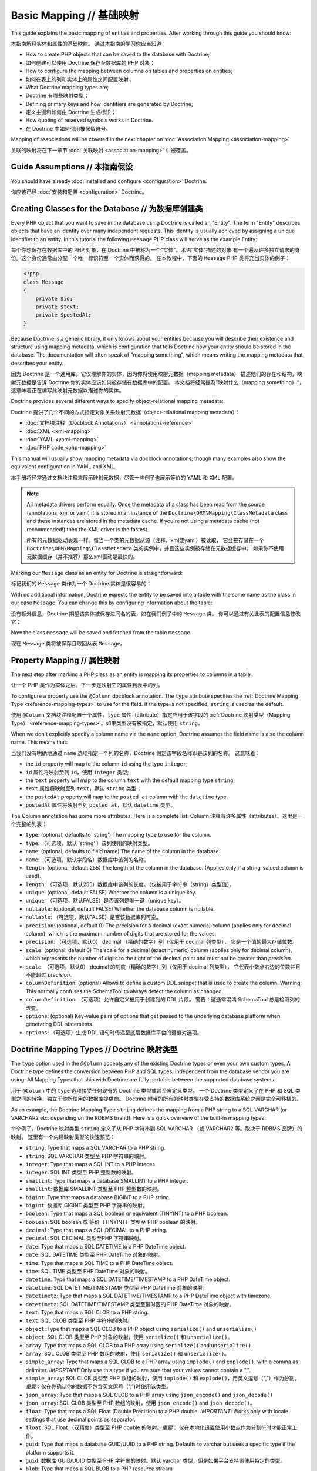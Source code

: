 Basic Mapping // 基础映射
==============================

This guide explains the basic mapping of entities and properties.
After working through this guide you should know:

本指南解释实体和属性的基础映射。
通过本指南的学习你应当知道：

- How to create PHP objects that can be saved to the database with Doctrine;
- 如何创建可以使用 Doctrine 保存至数据库的 PHP 对象；
- How to configure the mapping between columns on tables and properties on
  entities;
- 如何在表上的列和实体上的属性之间配置映射；
- What Doctrine mapping types are;
- Doctrine 有哪些映射类型；
- Defining primary keys and how identifiers are generated by Doctrine;
- 定义主键和如何由 Doctrine 生成标识；
- How quoting of reserved symbols works in Doctrine.
- 在 Doctrine 中如何引用被保留符号。

Mapping of associations will be covered in the next chapter on
:doc:`Association Mapping <association-mapping>`.

关联的映射将在下一章节 :doc:`关联映射 <association-mapping>` 中被覆盖。

Guide Assumptions // 本指南假设
------------------------------------

You should have already :doc:`installed and configure <configuration>`
Doctrine.

你应该已经 :doc:`安装和配置 <configuration>` Doctrine。

Creating Classes for the Database // 为数据库创建类
-------------------------------------------------------

Every PHP object that you want to save in the database using Doctrine
is called an "Entity". The term "Entity" describes objects
that have an identity over many independent requests. This identity is
usually achieved by assigning a unique identifier to an entity.
In this tutorial the following ``Message`` PHP class will serve as the
example Entity:

每个你想保存在数据库中的 PHP 对象，在 Doctrine 中被称为一个“实体”。术语“实体”描述的对象
有一个遍及许多独立请求的身份。这个身份通常由分配一个唯一标识符至一个实体而获得的。
在本教程中，下面的 ``Message`` PHP 类将充当实体的例子：

.. code-block:: php

    <?php
    class Message
    {
        private $id;
        private $text;
        private $postedAt;
    }

Because Doctrine is a generic library, it only knows about your
entities because you will describe their existence and structure using
mapping metadata, which is configuration that tells Doctrine how your
entity should be stored in the database. The documentation will often
speak of "mapping something", which means writing the mapping metadata
that describes your entity.

因为 Doctrine 是一个通用库，它仅理解你的实体，因为你将使用映射元数据（mapping metadata）
描述他们的存在和结构，映射元数据是告诉 Doctrine 你的实体应该如何被存储在数据库中的配置。
本文档将经常提及”映射什么（mapping something）“，这意味着正在编写此映射元数据以描述你的实体。

Doctrine provides several different ways to specify object-relational
mapping metadata:

Doctrine 提供了几个不同的方式指定对象关系映射元数据（object-relational
mapping metadata）：

-  :doc:`文档块注释（Docblock Annotations） <annotations-reference>`
-  :doc:`XML <xml-mapping>`
-  :doc:`YAML <yaml-mapping>`
-  :doc:`PHP code <php-mapping>`

This manual will usually show mapping metadata via docblock annotations, though
many examples also show the equivalent configuration in YAML and XML.

本手册将经常通过文档块注释来展示映射元数据，尽管一些例子也展示等价的 YAML 和 XML 配置。

.. note::

    All metadata drivers perform equally. Once the metadata of a class has been
    read from the source (annotations, xml or yaml) it is stored in an instance
    of the ``Doctrine\ORM\Mapping\ClassMetadata`` class and these instances are
    stored in the metadata cache.  If you're not using a metadata cache (not
    recommended!) then the XML driver is the fastest.

    所有的元数据驱动表现一样。每当一个类的元数据从源（注释，xml或yaml）被读取，
    它会被存储在一个 ``Doctrine\ORM\Mapping\ClassMetadata`` 类的实例中，并且这些实例被存储在元数据缓存中。
    如果你不使用元数据缓存（并不推荐）那么xml驱动是最快的。

Marking our ``Message`` class as an entity for Doctrine is straightforward:

标记我们的 ``Message`` 类作为一个 Doctrine 实体是很容易的：

.. configuration-block::

    .. code-block:: php

        <?php
        /** @Entity */
        class Message
        {
            //...
        }

    .. code-block:: xml

        <doctrine-mapping>
          <entity name="Message">
              <!-- ... -->
          </entity>
        </doctrine-mapping>

    .. code-block:: yaml

        Message:
          type: entity
          # ...

With no additional information, Doctrine expects the entity to be saved
into a table with the same name as the class in our case ``Message``.
You can change this by configuring information about the table:

没有额外信息，Doctrine 期望该实体被保存进同名的表，如在我们例子中的 ``Message`` 类。
你可以通过有关此表的配置信息修改它：

.. configuration-block::

    .. code-block:: php

        <?php
        /**
         * @Entity
         * @Table(name="message")
         */
        class Message
        {
            //...
        }

    .. code-block:: xml

        <doctrine-mapping>
          <entity name="Message" table="message">
              <!-- ... -->
          </entity>
        </doctrine-mapping>

    .. code-block:: yaml

        Message:
          type: entity
          table: message
          # ...

Now the class ``Message`` will be saved and fetched from the table ``message``.

现在 ``Message`` 类将被保存且取回从表 ``Message``。

Property Mapping // 属性映射
---------------------------------

The next step after marking a PHP class as an entity is mapping its properties
to columns in a table.

让一个 PHP 类作为实体之后，下一步是映射它的属性到表中的列。

To configure a property use the ``@Column`` docblock annotation. The ``type``
attribute specifies the :ref:`Doctrine Mapping Type <reference-mapping-types>`
to use for the field. If the type is not specified, ``string`` is used as the
default.

使用 ``@Column`` 文档块注释配置一个属性。``type`` 属性（attribute）指定应用于该字段的
:ref:`Doctrine 映射类型（Mapping Type） <reference-mapping-types>`。如果类型没有被指定，默认使用
``string``。

.. configuration-block::

    .. code-block:: php

        <?php
        /** @Entity */
        class Message
        {
            /** @Column(type="integer") */
            private $id;
            /** @Column(length=140) */
            private $text;
            /** @Column(type="datetime", name="posted_at") */
            private $postedAt;
        }

    .. code-block:: xml

        <doctrine-mapping>
          <entity name="Message">
            <field name="id" type="integer" />
            <field name="text" length="140" />
            <field name="postedAt" column="posted_at" type="datetime" />
          </entity>
        </doctrine-mapping>

    .. code-block:: yaml

        Message:
          type: entity
          fields:
            id:
              type: integer
            text:
              length: 140
            postedAt:
              type: datetime
              column: posted_at

When we don't explicitly specify a column name via the ``name`` option, Doctrine
assumes the field name is also the column name. This means that:

当我们没有明确地通过 ``name`` 选项指定一个列的名称，Doctrine 假定该字段名称即是该列的名称。
这意味着：

* the ``id`` property will map to the column ``id`` using the type ``integer``;
* ``id`` 属性将映射至列 ``id``，使用 ``integer`` 类型;
* the ``text`` property will map to the column ``text`` with the default mapping type ``string``;
* ``text`` 属性将映射至列 ``text``，默认 ``string`` 类型；
* the ``postedAt`` property will map to the ``posted_at`` column with the ``datetime`` type.
* ``postedAt`` 属性将映射至列 ``posted_at``，默认 ``datetime`` 类型。

The Column annotation has some more attributes. Here is a complete
list:
Column 注释有许多属性（attributes）。这里是一个完整的列表：

- ``type``: (optional, defaults to 'string') The mapping type to
  use for the column.
- ``type``: （可选项，默认 ’string‘ ）该列使用的映射类型。
- ``name``: (optional, defaults to field name) The name of the
  column in the database.
- ``name``: （可选项，默认字段名）数据库中该列的名称。
- ``length``: (optional, default 255) The length of the column in
  the database. (Applies only if a string-valued column is used).
- ``length``: （可选项，默认255）数据库中该列的长度。（仅被用于字符串（string）类型值）。
- ``unique``: (optional, default FALSE) Whether the column is a
  unique key.
- ``unique``: （可选项，默认FALSE）是否该列是唯一键（unique key）。
- ``nullable``: (optional, default FALSE) Whether the database
  column is nullable.
- ``nullable``: （可选项，默认FALSE）是否该数据库列可空。
- ``precision``: (optional, default 0) The precision for a decimal
  (exact numeric) column (applies only for decimal column),
  which is the maximum number of digits that are stored for the values.
- ``precision``: （可选项，默认0） decimal （精确的数字）列（仅用于 decimal 列类型），
  它是一个值的最大存储位数。
- ``scale``: (optional, default 0) The scale for a decimal (exact
  numeric) column (applies only for decimal column), which represents
  the number of digits to the right of the decimal point and must
  not be greater than *precision*.
- ``scale``: （可选项，默认0） decimal 的刻度（精确的数字）列（仅用于 decimal 列类型），
  它代表小数点右边的位数并且不能超过 *precision*。
- ``columnDefinition``: (optional) Allows to define a custom
  DDL snippet that is used to create the column. Warning: This normally
  confuses the SchemaTool to always detect the column as changed.
- ``columnDefinition``: （可选项）允许自定义被用于创建列的 DDL 片段。
  警告：这通常混淆 SchemaTool 总是检测列的改变。
- ``options``: (optional) Key-value pairs of options that get passed
  to the underlying database platform when generating DDL statements.
- ``options``: （可选项）生成 DDL 语句时传递至底层数据库平台的键值对选项。

.. _reference-mapping-types:

Doctrine Mapping Types // Doctrine 映射类型
------------------------------------------------

The ``type`` option used in the ``@Column`` accepts any of the existing
Doctrine types or even your own custom types. A Doctrine type defines
the conversion between PHP and SQL types, independent from the database vendor
you are using. All Mapping Types that ship with Doctrine are fully portable
between the supported database systems.

用于 ``@Column`` 中的 ``type`` 选项接受任何现有的 Doctrine 类型或甚至自定义类型。
一个 Doctrine 类型定义了在 PHP 和 SQL 类型之间的转换，独立于你所使用的数据库提供商。
Doctrine 附带的所有的映射类型在受支持的数据库系统之间是完全可移植的。

As an example, the Doctrine Mapping Type ``string`` defines the
mapping from a PHP string to a SQL VARCHAR (or VARCHAR2 etc.
depending on the RDBMS brand). Here is a quick overview of the
built-in mapping types:

举个例子，Doctrine 映射类型 ``string`` 定义了从 PHP 字符串到 SQL VARCHAR （或 VARCHAR2 等。取决于 RDBMS 品牌）的映射。
这里有一个内建映射类型的快速预览：

-  ``string``: Type that maps a SQL VARCHAR to a PHP string.
-  ``string``: SQL VARCHAR 类型至 PHP 字符串的映射。
-  ``integer``: Type that maps a SQL INT to a PHP integer.
-  ``integer``: SQL INT 类型至 PHP 整型数的映射。
-  ``smallint``: Type that maps a database SMALLINT to a PHP
   integer.
-  ``smallint``: 数据库 SMALLINT 类型至 PHP 整型数的映射。
-  ``bigint``: Type that maps a database BIGINT to a PHP string.
-  ``bigint``: 数据库 GIGINT 类型至 PHP 字符串的映射。
-  ``boolean``: Type that maps a SQL boolean or equivalent (TINYINT) to a PHP boolean.
-  ``boolean``: SQL boolean 或 等价（TINYINT）类型至 PHP boolean 的映射。
-  ``decimal``: Type that maps a SQL DECIMAL to a PHP string.
-  ``decimal``: SQL DECIMAL 类型至PHP 字符串映射。
-  ``date``: Type that maps a SQL DATETIME to a PHP DateTime
   object.
-  ``date``: SQL DATETIME 类型至 PHP DateTime 对象的映射。
-  ``time``: Type that maps a SQL TIME to a PHP DateTime object.
-  ``time``: SQL TIME 类型至 PHP DateTime 对象的映射。
-  ``datetime``: Type that maps a SQL DATETIME/TIMESTAMP to a PHP
   DateTime object.
-  ``datetime``: SQL DATETIME/TIMESTAMP 类型至 PHP DateTime 对象的映射。
-  ``datetimetz``: Type that maps a SQL DATETIME/TIMESTAMP to a PHP
   DateTime object with timezone.
-  ``datetimetz``: SQL DATETIME/TIMESTAMP 类型至带时区的 PHP DateTime 对象的映射。
-  ``text``: Type that maps a SQL CLOB to a PHP string.
-  ``text``: SQL CLOB 类型至 PHP 字符串的映射。
-  ``object``: Type that maps a SQL CLOB to a PHP object using
   ``serialize()`` and ``unserialize()``
-  ``object``: SQL CLOB 类型至 PHP 对象的映射，使用 ``serialize()`` 和 ``unserialize()``。
-  ``array``: Type that maps a SQL CLOB to a PHP array using
   ``serialize()`` and ``unserialize()``
-  ``array``: SQL CLOB 类型至 PHP 数组的映射，使用 ``serialize()`` 和 ``unserialize()``。
-  ``simple_array``: Type that maps a SQL CLOB to a PHP array using
   ``implode()`` and ``explode()``, with a comma as delimiter. *IMPORTANT*
   Only use this type if you are sure that your values cannot contain a ",".
-  ``simple_array``: SQL CLOB 类型至 PHP 数组的映射，使用 ``implode()`` 和 ``explode()``，用英文逗号（“,”）作为分割。
   *重要*：仅在你确认你的数据不包含英文逗号（“,”)时使用该类型。
-  ``json_array``: Type that maps a SQL CLOB to a PHP array using
   ``json_encode()`` and ``json_decode()``
-  ``json_array``: SQL CLOB 类型至 PHP 数组的映射，使用 ``json_encode()`` and ``json_decode()``。
-  ``float``: Type that maps a SQL Float (Double Precision) to a
   PHP double. *IMPORTANT*: Works only with locale settings that use
   decimal points as separator.
-  ``float``: SQL Float （双精度）类型至 PHP double 的映射。*重要*：
   仅在本地化设置使用小数点作为分割符时才能正常工作。
-  ``guid``: Type that maps a database GUID/UUID to a PHP string. Defaults to
   varchar but uses a specific type if the platform supports it.
-  ``guid``: 数据库 GUID/UUID 类型至 PHP 字符串的映射。默认 varchar 类型，但是如果平台支持则使用特定的类型。
-  ``blob``: Type that maps a SQL BLOB to a PHP resource stream
-  ``blob``: SQL BLOB 类型至 PHP 资源流（resource stream）的映射。

A cookbook article shows how to define :doc:`your own custom mapping types
<../cookbook/custom-mapping-types>`.

一篇 cookbook 的文章展示了如何定义 :doc:`你自己的映射类型 <../cookbook/custom-mapping-types>`。

.. note::

    DateTime and Object types are compared by reference, not by value. Doctrine
    updates this values if the reference changes and therefore behaves as if
    these objects are immutable value objects.

    DateTime 和 Object 类型是通过引用被比较，而不是通过值。
    如果引用改变了 Doctrine 会更新相应的值，也因此表现的犹如这些对象是不可变对象。

.. warning::

    All Date types assume that you are exclusively using the default timezone
    set by `date_default_timezone_set() <http://docs.php.net/manual/en/function.date-default-timezone-set.php>`_
    or by the php.ini configuration ``date.timezone``. Working with
    different timezones will cause troubles and unexpected behavior.

    所有的日期类型都假定你仅使用默认的时区设置，通过 `date_default_timezone_set() <http://docs.php.net/manual/en/function.date-default-timezone-set.php>`_ 或 php.ini 配置的。
    使用不同的时区将导致问题和非预期的行为。

    If you need specific timezone handling you have to handle this
    in your domain, converting all the values back and forth from UTC.
    There is also a :doc:`cookbook entry <../cookbook/working-with-datetime>`
    on working with datetimes that gives hints for implementing
    multi timezone applications.

    如果你需要指定时区，在你的域中不得不这样做的话，请从 UTC 来回转换所有的值。
    这也有一篇 cookbook 文章 :doc:`使用 datetime <../cookbook/working-with-datetime>` 给出了实现多时区的应用程序的提示。

Identifiers / Primary Keys // 标识符/主键
---------------------------------------------

Every entity class must have an identifier/primary key. You can select
the field that serves as the identifier with the ``@Id``
annotation.

每个实体类必须有一个标识符/主键。你可以使用 ``@Id`` 注释选择充当该标识符的字段。

.. configuration-block::

    .. code-block:: php

        <?php
        class Message
        {
            /**
             * @Id @Column(type="integer")
             * @GeneratedValue
             */
            private $id;
            //...
        }

    .. code-block:: xml

        <doctrine-mapping>
          <entity name="Message">
            <id name="id" type="integer">
                <generator strategy="AUTO" />
            </id>
            <!-- -->
          </entity>
        </doctrine-mapping>

    .. code-block:: yaml

        Message:
          type: entity
          id:
            id:
              type: integer
              generator:
                strategy: AUTO
          fields:
            # fields here

In most cases using the automatic generator strategy (``@GeneratedValue``) is
what you want. It defaults to the identifier generation mechanism your current
database vendor prefers: AUTO_INCREMENT with MySQL, SERIAL with PostgreSQL,
Sequences with Oracle and so on.

在多数案例中，使用自动生成器策略（``@GeneratedValue``）是你想要的。你当前数据库供应商提供的默认标识符生成机制为：
MySQL的 AUTO_INCREMENT、PostgreSQL 的 SERIAL 、Oracle 的 Sequences 等等。

Identifier Generation Strategies // 标识符生成策略
~~~~~~~~~~~~~~~~~~~~~~~~~~~~~~~~~~~~~~~~~~~~~~~~~~~~~~

The previous example showed how to use the default identifier
generation strategy without knowing the underlying database with
the AUTO-detection strategy. It is also possible to specify the
identifier generation strategy more explicitly, which allows you to
make use of some additional features.

前面的例子展示了如何使用默认的标识符生成策略不用知道底层的数据库用的自动侦测策略。它也可能指定更明确的标识符生成策略，允许你使用一些额外的特性。

Here is the list of possible generation strategies:

这里有一个可能的生成策略列表：

-  ``AUTO`` (default): Tells Doctrine to pick the strategy that is
   preferred by the used database platform. The preferred strategies
   are IDENTITY for MySQL, SQLite, MsSQL and SQL Anywhere and SEQUENCE
   for Oracle and PostgreSQL. This strategy provides full portability.
- ``AUTO`` （默认）：告诉 Doctrine 选取所使用的数据库平台推荐的策略。
   对于 MySQL、SQLite、MsSQL 和其他 SQL 数据库推荐的策略是 IDENTITY，
   对于 Oracle 和 PostgreSQL 推荐的策略是 SEQUENCE。
   这个策略提供完全的可移植性。
-  ``SEQUENCE``: Tells Doctrine to use a database sequence for ID
   generation. This strategy does currently not provide full
   portability. Sequences are supported by Oracle, PostgreSql and
   SQL Anywhere.
-  ``SEQUENCE``: 告诉 Doctrine 使用数据库 sequence 作为 ID 的生成。
   这个策略当前不提供完全的可移植性。
   Sequences 被 Oracle, PostgreSql 和 其他 SQL 数据库所支持。
-  ``IDENTITY``: Tells Doctrine to use special identity columns in
   the database that generate a value on insertion of a row. This
   strategy does currently not provide full portability and is
   supported by the following platforms: MySQL/SQLite/SQL Anywhere
   (AUTO\_INCREMENT), MSSQL (IDENTITY) and PostgreSQL (SERIAL).
-  ``IDENTITY``: 告诉 Doctrine 使用数据库中专门的 identity 列，插入行时生成的值。
   这个策略当前不提供完全可移植性，被以下平台所支持：MySQL/SQLite/SQL 数据库
   (AUTO\_INCREMENT)、 MSSQL (IDENTITY) 和 PostgreSQL (SERIAL)。
-  ``UUID``: Tells Doctrine to use the built-in Universally Unique Identifier
   generator. This strategy provides full portability.
-  ``UUID``: 告诉 Doctrine 使用内建的通用唯一标识符生成器。这个策略提供完全的可移植性。
-  ``TABLE``: Tells Doctrine to use a separate table for ID
   generation. This strategy provides full portability.
   ***This strategy is not yet implemented!***
-  ``TABLE``: 告诉 Doctrine 使用一个单独的表作为 ID 生成。这个策略提供完全的可移植性。
   ***此策略还未被实现！***
-  ``NONE``: Tells Doctrine that the identifiers are assigned (and
   thus generated) by your code. The assignment must take place before
   a new entity is passed to ``EntityManager#persist``. NONE is the
   same as leaving off the @GeneratedValue entirely.
-  ``NONE``: 告诉 Doctrine 标识符由你的代码分配（从而生成的）。
   该分配必须在新的实体被传递给 ``EntityManager#persist`` 以前发生。NONE 同样完全地弃用了 @GeneratedValue。
-  ``CUSTOM``: With this option, you can use the ``@CustomIdGenerator`` annotation.
   It will allow you to pass a :doc:`class of your own to generate the identifiers.<_annref_customidgenerator>`
-  ``CUSTOM``: 有了该选项，你可以使用 ``@CustomIdGenerator`` 注释。
   它将允许你传递一个 :doc:`你自己的用于生成标识符的类 <_annref_customidgenerator>`。

Sequence Generator // Sequence 生成器
^^^^^^^^^^^^^^^^^^^^^^^^^^^^^^^^^^^^^^^^^^

The Sequence Generator can currently be used in conjunction with
Oracle or Postgres and allows some additional configuration options
besides specifying the sequence's name:

Sequence 生成器当前可以被用在与 Oracle 或 Postgres 连接（conjunction）中且除了 sequence 的名称之外还允许一些额外配置选项：

.. configuration-block::

    .. code-block:: php

        <?php
        class Message
        {
            /**
             * @Id
             * @GeneratedValue(strategy="SEQUENCE")
             * @SequenceGenerator(sequenceName="message_seq", initialValue=1, allocationSize=100)
             */
            protected $id = null;
            //...
        }

    .. code-block:: xml

        <doctrine-mapping>
          <entity name="Message">
            <id name="id" type="integer">
                <generator strategy="SEQUENCE" />
                <sequence-generator sequence-name="message_seq" allocation-size="100" initial-value="1" />
            </id>
          </entity>
        </doctrine-mapping>

    .. code-block:: yaml

        Message:
          type: entity
          id:
            id:
              type: integer
              generator:
                strategy: SEQUENCE
              sequenceGenerator:
                sequenceName: message_seq
                allocationSize: 100
                initialValue: 1

The initial value specifies at which value the sequence should
start.

初始值指定了 sequence 生成器应该开始的值。

The allocationSize is a powerful feature to optimize INSERT
performance of Doctrine. The allocationSize specifies by how much
values the sequence is incremented whenever the next value is
retrieved. If this is larger than 1 (one) Doctrine can generate
identifier values for the allocationSizes amount of entities. In
the above example with ``allocationSize=100`` Doctrine 2 would only
need to access the sequence once to generate the identifiers for
100 new entities.

allocationSize 是一个强大的特性，用于优化 Doctrine 的 INSERT 性能。
allocationSize 指定由每当下一个值被取回时 sequences 生成器被递增多少数值。
如果这个值大于1，Doctrine 能够为 allocationSizes 数量的实体生成标识符。
上面的例子中使用 ``allocationSize=100``，Doctrine 2仅需要访问该 sequences 生成器一次
为100个新实体生成标识符。

*The default allocationSize for a @SequenceGenerator is currently 10.*

*@SequenceGenerator 当前的默认 allocationSize 值是 10。*

.. caution::

    The allocationSize is detected by SchemaTool and
    transformed into an "INCREMENT BY " clause in the CREATE SEQUENCE
    statement. For a database schema created manually (and not
    SchemaTool) you have to make sure that the allocationSize
    configuration option is never larger than the actual sequences
    INCREMENT BY value, otherwise you may get duplicate keys.

    在CREATE SEQUENCE 语句中，allocationSize 通过 SchemaTool 被侦测并转变成一个 "INCREMENT BY " 子句。
    对于手动创建一个数据库 schema（而不是 SchemaTool），你必须确保 allocationSize 配置选项永不大于
    实际的 sequences INCREMENT BY 值，否则你可能得到重复的键。


.. note::

    It is possible to use strategy="AUTO" and at the same time
    specifying a @SequenceGenerator. In such a case, your custom
    sequence settings are used in the case where the preferred strategy
    of the underlying platform is SEQUENCE, such as for Oracle and
    PostgreSQL.

    使用 strategy="AUTO" 并同时指定 @SequenceGenerator 是可能的。
    在这种情况下，当底层平台推荐的策略是 SEQUENCE 时，你自定义 sequence 设置将被使用，比如 Oracle 和 PostgreSQL。

Composite Keys // 复合键
~~~~~~~~~~~~~~~~~~~~~~~~~~~~~

With Doctrine 2 you can use composite primary keys, using ``@Id`` on more then
one column. Some restrictions exist opposed to using a single identifier in
this case: The use of the ``@GeneratedValue`` annotation is not supported,
which means you can only use composite keys if you generate the primary key
values yourself before calling ``EntityManager#persist()`` on the entity.

使用 Doctrine 2你可以使用复合主键，通过在超过一个列上使用 ``@Id``。相对于使用单个标识符，存在一些限制，比如：
使用``@GeneratedValue`` 注释不被支持，这意味着你如果在实体上调用 ``EntityManager#persist()`` 之前自己生成主键值，你仅能使用复合键。

More details on composite primary keys are discussed in a :doc:`dedicated tutorial
<../tutorials/composite-primary-keys>`.

复合主键的更多详情将在 :doc:`专门的教程 <../tutorials/composite-primary-keys>` 中被讨论。

Quoting Reserved Words // Quoting 被保留字
-----------------------------------------------

Sometimes it is necessary to quote a column or table name because of reserved
word conflicts. Doctrine does not quote identifiers automatically, because it
leads to more problems than it would solve. Quoting tables and column names
needs to be done explicitly using ticks in the definition.

有时需要 Quote 一个列或表名称由于被保留字冲突。Doctrine 不能自动地 Quote 标识符，因为它会导致很多问题超过它解决的问题。
Quoting 表或列名称需要在定义中明确地使用标记（反引号“`”）完成。

.. code-block:: php

    <?php
    /** @Column(name="`number`", type="integer") */
    private $number;

Doctrine will then quote this column name in all SQL statements
according to the used database platform.

Doctrine 将根据所使用的数据库平台在所有的 SQL 语句中 Quote 该列名。

.. warning::

    Identifier Quoting does not work for join column names or discriminator
    column names unless you are using a custom ``QuoteStrategy``.

    对于 join 列名和 discriminator 列名标识符 Quoting 不能使用，除非你使用自定义 ``QuoteStrategy``。

.. _reference-basic-mapping-custom-mapping-types:

.. versionadded: 2.3

For more control over column quoting the ``Doctrine\ORM\Mapping\QuoteStrategy`` interface
was introduced in 2.3. It is invoked for every column, table, alias and other
SQL names. You can implement the QuoteStrategy and set it by calling
``Doctrine\ORM\Configuration#setQuoteStrategy()``.

对于更多在列之上的 Quoting 控制在2.3中引入了 ``Doctrine\ORM\Mapping\QuoteStrategy`` 接口。
它被所有的列、表、别名和其他 SQL 名称所调用。你能够实现 QuoteStrategy 并通过调用
``Doctrine\ORM\Configuration#setQuoteStrategy()`` 设置它。

.. versionadded: 2.4

The ANSI Quote Strategy was added, which assumes quoting is not necessary for any SQL name.
You can use it with the following code:

ANSI Quote 策略被添加，对于任何 SQL 名称假设 Quoting 是不需要。你可以用下面的代码使用它：

.. code-block:: php

    <?php
    use Doctrine\ORM\Mapping\AnsiQuoteStrategy;

    $configuration->setQuoteStrategy(new AnsiQuoteStrategy());
